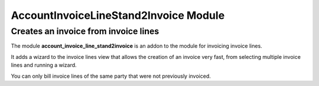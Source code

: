 AccountInvoiceLineStand2Invoice Module
######################################

=====================================
Creates an invoice from invoice lines
=====================================

The module **account_invoice_line_stand2invoice** is an addon to the module for
invoicing invoice lines.

It adds a wizard to the invoice lines view that allows the creation of an
invoice very fast, from selecting multiple invoice lines and running a wizard.

You can only bill invoice lines of the same party that were not previously
invoiced.
